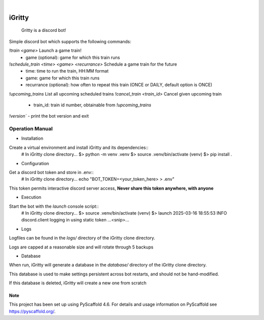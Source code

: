 .. These are examples of badges you might want to add to your README:
   please update the URLs accordingly

    .. image:: https://api.cirrus-ci.com/github/<USER>/iGritty.svg?branch=main
        :alt: Built Status
        :target: https://cirrus-ci.com/github/<USER>/iGritty
    .. image:: https://readthedocs.org/projects/iGritty/badge/?version=latest
        :alt: ReadTheDocs
        :target: https://iGritty.readthedocs.io/en/stable/
    .. image:: https://img.shields.io/coveralls/github/<USER>/iGritty/main.svg
        :alt: Coveralls
        :target: https://coveralls.io/r/<USER>/iGritty
    .. image:: https://img.shields.io/pypi/v/iGritty.svg
        :alt: PyPI-Server
        :target: https://pypi.org/project/iGritty/
    .. image:: https://img.shields.io/conda/vn/conda-forge/iGritty.svg
        :alt: Conda-Forge
        :target: https://anaconda.org/conda-forge/iGritty
    .. image:: https://pepy.tech/badge/iGritty/month
        :alt: Monthly Downloads
        :target: https://pepy.tech/project/iGritty
    .. image:: https://img.shields.io/twitter/url/http/shields.io.svg?style=social&label=Twitter
        :alt: Twitter
        :target: https://twitter.com/iGritty

.. image:: https://img.shields.io/badge/-PyScaffold-005CA0?logo=pyscaffold
    :alt: Project generated with PyScaffold
    :target: https://pyscaffold.org/

|

========
iGritty
========


    Gritty is a discord bot!


Simple discord bot which supports the following commands:

`!train <game>` Launch a game train!
  - game (optional): game for which this train runs
`!schedule_train <time> <game> <recurrance>` Schedule a game train for the future
  - time: time to run the train, HH:MM format
  - game: game for which this train runs
  - recurrance (optional): how often to repeat this train (ONCE or DAILY, default option is ONCE)
`!upcoming_trains` List all upcoming scheduled trains
`!cancel_train <train_id>` Cancel given upcoming train
  - train_id: train id number, obtainable from `!upcoming_trains`

`!version`` - print the bot version and exit

----------------
Operation Manual
----------------

* Installation

Create a virtual environment and install iGritty and its dependencies::
    # In iGritty clone directory...
    $> python -m venv .venv
    $> source .venv/bin/activate
    (venv) $> pip install .

* Configuration

Get a discord bot token and store in .env::
    # In iGritty clone directory...
    echo "BOT_TOKEN=<your_token_here> > .env"

This token permits interactive discord server access, **Never share this token anywhere, with anyone**

* Execution

Start the bot with the `launch` console script::
    # In iGritty clone directory...
    $> source .venv/bin/activate
    (venv) $> launch
    2025-03-16 18:55:53 INFO     discord.client logging in using static token
    ...<snip>...

* Logs

Logfiles can be found in the `logs/` directory of the iGritty clone directory.

Logs are capped at a reasonable size and will rotate through 5 backups 

* Database

When run, iGritty will generate a database in the `database/` directory of the iGritty clone directory.

This database is used to make settings persistent across bot restarts, and should not be hand-modified.

If this database is deleted, iGritty will create a new one from scratch


.. _pyscaffold-notes:

Note
====

This project has been set up using PyScaffold 4.6. For details and usage
information on PyScaffold see https://pyscaffold.org/.

